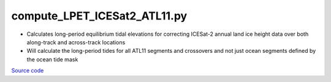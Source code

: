 =============================
compute_LPET_ICESat2_ATL11.py
=============================

- Calculates long-period equilibrium tidal elevations for correcting ICESat-2 annual land ice height data over both along-track and across-track locations
- Will calculate the long-period tides for all ATL11 segments and crossovers and not just ocean segments defined by the ocean tide mask

`Source code`__

.. __: https://github.com/tsutterley/pyTMD/blob/main/scripts/compute_LPET_ICESat2_ATL11.py

.. argparse::
    :filename: ../../scripts/compute_LPET_ICESat2_ATL11.py
    :func: arguments
    :prog: compute_LPET_ICESat2_ATL11.py
    :nodescription:
    :nodefault:

